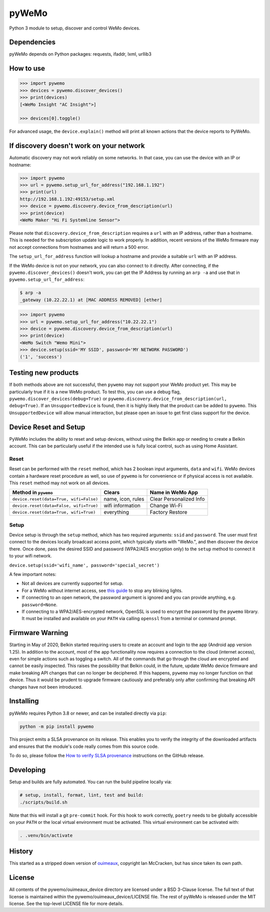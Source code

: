 pyWeMo |Build Badge| |PyPI Version Badge| |Coverage| |PyPI Downloads Badge| |SLSA 3 Badge|
============================================================================================
Python 3 module to setup, discover and control WeMo devices.

Dependencies
------------
pyWeMo depends on Python packages: requests, ifaddr, lxml, urllib3

How to use
----------

.. code-block:: python

    >>> import pywemo
    >>> devices = pywemo.discover_devices()
    >>> print(devices)
    [<WeMo Insight "AC Insight">]

    >>> devices[0].toggle()

For advanced usage, the ``device.explain()`` method will print all known actions that the device reports to PyWeMo.

If discovery doesn't work on your network
-----------------------------------------
Automatic discovery may not work reliably on some networks.
In that case, you can use the device with an IP or hostname:

.. code-block:: python

    >>> import pywemo
    >>> url = pywemo.setup_url_for_address("192.168.1.192")
    >>> print(url)
    http://192.168.1.192:49153/setup.xml
    >>> device = pywemo.discovery.device_from_description(url)
    >>> print(device)
    <WeMo Maker "Hi Fi Systemline Sensor">

Please note that ``discovery.device_from_description`` requires a ``url`` with an IP address, rather than a hostname.
This is needed for the subscription update logic to work properly.
In addition, recent versions of the WeMo firmware may not accept connections from hostnames and will return a 500 error.

The ``setup_url_for_address`` function will lookup a hostname and provide a suitable ``url`` with an IP address.

If the WeMo device is not on your network, you can also connect to it directly.
After connecting, if the ``pywemo.discover_devices()`` doesn't work, you can get the IP Address by running an ``arp -a`` and use that in ``pywemo.setup_url_for_address``:

.. code-block::

    $ arp -a
    _gateway (10.22.22.1) at [MAC ADDRESS REMOVED] [ether]
    
.. code-block:: python

    >>> import pywemo
    >>> url = pywemo.setup_url_for_address("10.22.22.1")
    >>> device = pywemo.discovery.device_from_description(url)
    >>> print(device)
    <WeMo Switch "Wemo Mini">
    >>> device.setup(ssid='MY SSID', password='MY NETWORK PASSWORD')
    ('1', 'success')



Testing new products
--------------------
If both methods above are not successful, then ``pywemo`` may not support your WeMo product yet.
This may be particularly true if it is a new WeMo product.
To test this, you can use a debug flag, ``pywemo.discover_devices(debug=True)`` or ``pywemo.discovery.device_from_description(url, debug=True)``.
If an ``UnsupportedDevice`` is found, then it is highly likely that the product can be added to ``pywemo``.
This ``UnsupportedDevice`` will allow manual interaction, but please open an issue to get first class support for the device.

Device Reset and Setup
----------------------
PyWeMo includes the ability to reset and setup devices, without using the Belkin app or needing to create a Belkin account.
This can be particularly useful if the intended use is fully local control, such as using Home Assistant.

Reset
~~~~~
Reset can be performed with the ``reset`` method, which has 2 boolean input arguments, ``data`` and ``wifi``.
WeMo devices contain a hardware reset procedure as well, so use of ``pywemo`` is for convenience or if physical access is not available.
This ``reset`` method may not work on all devices.

=======================================  =================  =======================
Method in ``pywemo``                     Clears             Name in WeMo App
=======================================  =================  =======================
``device.reset(data=True, wifi=False)``  name, icon, rules  Clear Personalized Info
``device.reset(data=False, wifi=True)``  wifi information   Change Wi-Fi
``device.reset(data=True, wifi=True)``   everything         Factory Restore
=======================================  =================  =======================

Setup
~~~~~

Device setup is through the ``setup`` method, which has two required arguments: ``ssid`` and ``password``.
The user must first connect to the devices locally broadcast access point, which typically starts with "WeMo.", and then discover the device there.
Once done, pass the desired SSID and password (WPA2/AES encryption only) to the ``setup`` method to connect it to your wifi network.

``device.setup(ssid='wifi_name', password='special_secret')``

A few important notes:

- Not all devices are currently supported for setup.
- For a WeMo without internet access, see `this guide <https://github.com/pywemo/pywemo/wiki/WeMo-Cloud#disconnecting-from-the-cloud>`_ to stop any blinking lights.
- If connecting to an open network, the password argument is ignored and you can provide anything, e.g. ``password=None``.
- If connecting to a WPA2/AES-encrypted network, OpenSSL is used to encrypt the password by the ``pywemo`` library.
  It must be installed and available on your ``PATH`` via calling ``openssl`` from a terminal or command prompt.

Firmware Warning
----------------
Starting in May of 2020, Belkin started requiring users to create an account and login to the app (Android app version 1.25).
In addition to the account, most of the app functionality now requires a connection to the cloud (internet access), even for simple actions such as toggling a switch.
All of the commands that go through the cloud are encrypted and cannot be easily inspected.
This raises the possibility that Belkin could, in the future, update WeMo device firmware and make breaking API changes that can no longer be deciphered.
If this happens, ``pywemo`` may no longer function on that device.
Thus it would be prudent to upgrade firmware cautiously and preferably only after confirming that breaking API changes have not been introduced.

Installing
----------
pyWeMo requires Python 3.8 or newer, and can be installed directly via ``pip``:

.. code-block::

    python -m pip install pywemo

This project emits a SLSA provenance on its release.
This enables you to verify the integrity of the downloaded artifacts and ensures that the module's code really comes from this source code.

To do so, please follow the `How to verify SLSA provenance <https://github.com/pywemo/pywemo/releases/latest#user-content-slsa>`_ instructions on the GitHub release.

Developing
----------
Setup and builds are fully automated.
You can run the build pipeline locally via:

.. code-block::

    # setup, install, format, lint, test and build:
    ./scripts/build.sh

Note that this will install a git ``pre-commit`` hook.
For this hook to work correctly, ``poetry`` needs to be globally accessible on your ``PATH`` or the local virtual environment must be activated.
This virtual environment can be activated with:

.. code-block::

    . .venv/bin/activate

History
-------
This started as a stripped down version of `ouimeaux <https://github.com/iancmcc/ouimeaux>`_, copyright Ian McCracken, but has since taken its own path.

License
-------
All contents of the pywemo/ouimeaux_device directory are licensed under a BSD 3-Clause license. The full text of that license is maintained within the pywemo/ouimeaux_device/LICENSE file.
The rest of pyWeMo is released under the MIT license. See the top-level LICENSE file for more details.


.. |Build Badge| image:: https://github.com/pywemo/pywemo/workflows/Build/badge.svg
    :target: https://github.com/pywemo/pywemo/actions?query=workflow%3ABuild
    :alt: GitHub build status
.. |PyPI Version Badge| image:: https://img.shields.io/pypi/v/pywemo
    :target: https://pypi.org/project/pywemo/
    :alt: Latest PyPI version
.. |Coverage| image:: https://coveralls.io/repos/github/pywemo/pywemo/badge.svg?branch=main
    :target: https://coveralls.io/github/pywemo/pywemo?branch=main
    :alt: Coveralls coverage
.. |PyPI Downloads Badge| image:: https://img.shields.io/pypi/dm/pywemo
    :target: https://pypi.org/project/pywemo/
    :alt: Number of PyPI downloads
.. |SLSA 3 Badge| image:: https://slsa.dev/images/gh-badge-level3.svg
    :target: https://github.com/pywemo/pywemo/releases/latest#user-content-slsa
    :alt: SLSA level 3
